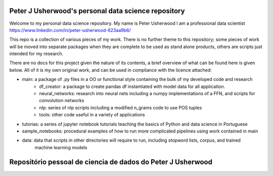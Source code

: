 Peter J Usherwood's personal data science repository
========================

Welcome to my personal data science repository. My name is Peter Usherwood I am a professional data scientist
https://www.linkedin.com/in/peter-usherwood-623aa9b6/

This repo is a collection of various pieces of my work. There is no further theme to this repository; some pieces of
work will be moved into separate packages when they are complete to be used as stand alone products, others are
scripts just intended for my research.

There are no docs for this project given the nature of its contents, a brief overview of what can be found here is
given below. All of it is my own original work, and can be used in compliance with the licence attached:

- main: a package of .py files in a OO or functional style containing the bulk of my developed code and research
    - df_creator: a package to create pandas df instantiated with model data for all application.
    - neural_networks: research into neural nets including a numpy implementations of a FFN, and scripts for convolution networks
    - nlp: series of nlp scripts including a modified n_grams code to use POS tuples
    - tools: other code useful in a variety of applications

- tutorias: a series of jupyter notebook tutorials teaching the basics of Python and data science in Portuguese

- sample_notebooks: procedural examples of how to run more complicated pipelines using work contained in main

- data: data that scripts in other directories will require to run, including stopword lists, corpus, and trained
        machine learning models

Repositório pessoal de ciencia de dados do Peter J Usherwood
========================